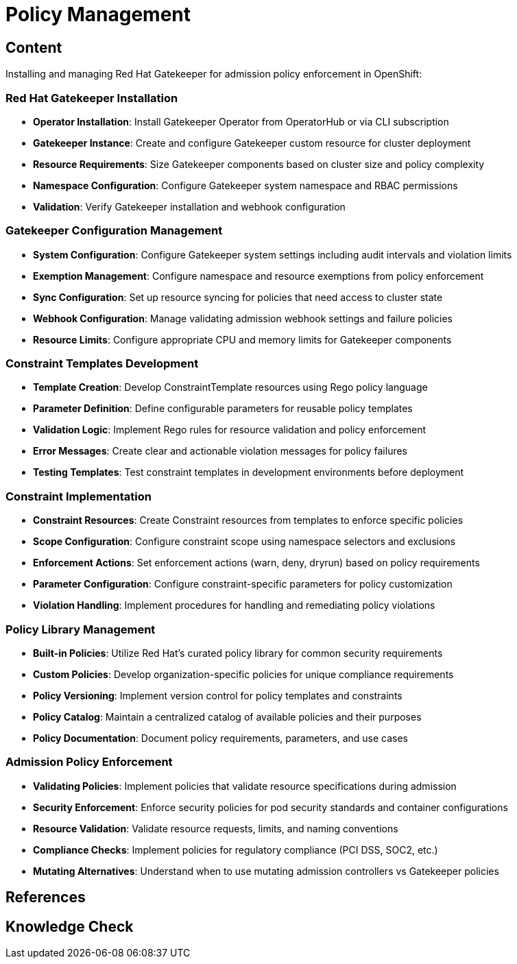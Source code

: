 = Policy Management

== Content

Installing and managing Red Hat Gatekeeper for admission policy enforcement in OpenShift:

=== Red Hat Gatekeeper Installation

* **Operator Installation**: Install Gatekeeper Operator from OperatorHub or via CLI subscription
* **Gatekeeper Instance**: Create and configure Gatekeeper custom resource for cluster deployment
* **Resource Requirements**: Size Gatekeeper components based on cluster size and policy complexity
* **Namespace Configuration**: Configure Gatekeeper system namespace and RBAC permissions
* **Validation**: Verify Gatekeeper installation and webhook configuration

=== Gatekeeper Configuration Management

* **System Configuration**: Configure Gatekeeper system settings including audit intervals and violation limits
* **Exemption Management**: Configure namespace and resource exemptions from policy enforcement
* **Sync Configuration**: Set up resource syncing for policies that need access to cluster state
* **Webhook Configuration**: Manage validating admission webhook settings and failure policies
* **Resource Limits**: Configure appropriate CPU and memory limits for Gatekeeper components

=== Constraint Templates Development

* **Template Creation**: Develop ConstraintTemplate resources using Rego policy language
* **Parameter Definition**: Define configurable parameters for reusable policy templates
* **Validation Logic**: Implement Rego rules for resource validation and policy enforcement
* **Error Messages**: Create clear and actionable violation messages for policy failures
* **Testing Templates**: Test constraint templates in development environments before deployment

=== Constraint Implementation

* **Constraint Resources**: Create Constraint resources from templates to enforce specific policies
* **Scope Configuration**: Configure constraint scope using namespace selectors and exclusions
* **Enforcement Actions**: Set enforcement actions (warn, deny, dryrun) based on policy requirements
* **Parameter Configuration**: Configure constraint-specific parameters for policy customization
* **Violation Handling**: Implement procedures for handling and remediating policy violations

=== Policy Library Management

* **Built-in Policies**: Utilize Red Hat's curated policy library for common security requirements
* **Custom Policies**: Develop organization-specific policies for unique compliance requirements
* **Policy Versioning**: Implement version control for policy templates and constraints
* **Policy Catalog**: Maintain a centralized catalog of available policies and their purposes
* **Policy Documentation**: Document policy requirements, parameters, and use cases

=== Admission Policy Enforcement

* **Validating Policies**: Implement policies that validate resource specifications during admission
* **Security Enforcement**: Enforce security policies for pod security standards and container configurations
* **Resource Validation**: Validate resource requests, limits, and naming conventions
* **Compliance Checks**: Implement policies for regulatory compliance (PCI DSS, SOC2, etc.)
* **Mutating Alternatives**: Understand when to use mutating admission controllers vs Gatekeeper policies

== References

== Knowledge Check
